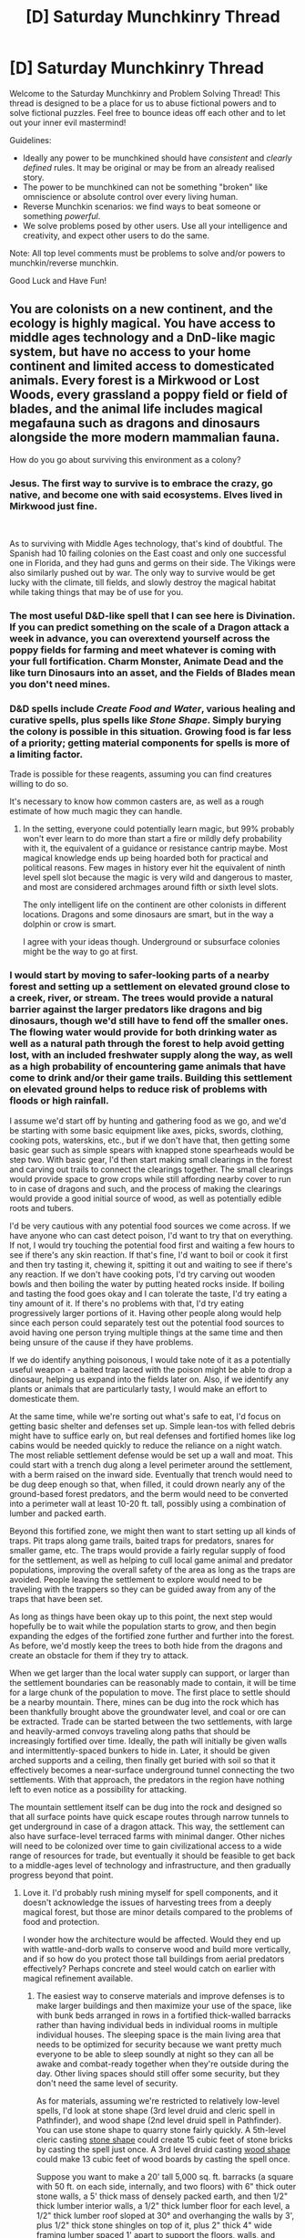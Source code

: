 #+TITLE: [D] Saturday Munchkinry Thread

* [D] Saturday Munchkinry Thread
:PROPERTIES:
:Author: AutoModerator
:Score: 12
:DateUnix: 1581779093.0
:DateShort: 2020-Feb-15
:END:
Welcome to the Saturday Munchkinry and Problem Solving Thread! This thread is designed to be a place for us to abuse fictional powers and to solve fictional puzzles. Feel free to bounce ideas off each other and to let out your inner evil mastermind!

Guidelines:

- Ideally any power to be munchkined should have /consistent/ and /clearly defined/ rules. It may be original or may be from an already realised story.
- The power to be munchkined can not be something "broken" like omniscience or absolute control over every living human.
- Reverse Munchkin scenarios: we find ways to beat someone or something /powerful/.
- We solve problems posed by other users. Use all your intelligence and creativity, and expect other users to do the same.

Note: All top level comments must be problems to solve and/or powers to munchkin/reverse munchkin.

Good Luck and Have Fun!


** You are colonists on a new continent, and the ecology is highly magical. You have access to middle ages technology and a DnD-like magic system, but have no access to your home continent and limited access to domesticated animals. Every forest is a Mirkwood or Lost Woods, every grassland a poppy field or field of blades, and the animal life includes magical megafauna such as dragons and dinosaurs alongside the more modern mammalian fauna.

How do you go about surviving this environment as a colony?
:PROPERTIES:
:Author: The_FatOne
:Score: 5
:DateUnix: 1581780781.0
:DateShort: 2020-Feb-15
:END:

*** Jesus. The first way to survive is to embrace the crazy, go native, and become one with said ecosystems. Elves lived in Mirkwood just fine.

​

As to surviving with Middle Ages technology, that's kind of doubtful. The Spanish had 10 failing colonies on the East coast and only one successful one in Florida, and they had guns and germs on their side. The Vikings were also similarly pushed out by war. The only way to survive would be get lucky with the climate, till fields, and slowly destroy the magical habitat while taking things that may be of use for you.
:PROPERTIES:
:Author: somerando11
:Score: 9
:DateUnix: 1581781873.0
:DateShort: 2020-Feb-15
:END:


*** The most useful D&D-like spell that I can see here is Divination. If you can predict something on the scale of a Dragon attack a week in advance, you can overextend yourself across the poppy fields for farming and meet whatever is coming with your full fortification. Charm Monster, Animate Dead and the like turn Dinosaurs into an asset, and the Fields of Blades mean you don't need mines.
:PROPERTIES:
:Author: Gurkenglas
:Score: 6
:DateUnix: 1581788727.0
:DateShort: 2020-Feb-15
:END:


*** D&D spells include /Create Food and Water/, various healing and curative spells, plus spells like /Stone Shape/. Simply burying the colony is possible in this situation. Growing food is far less of a priority; getting material components for spells is more of a limiting factor.

Trade is possible for these reagents, assuming you can find creatures willing to do so.

It's necessary to know how common casters are, as well as a rough estimate of how much magic they can handle.
:PROPERTIES:
:Author: Brell4Evar
:Score: 6
:DateUnix: 1581835359.0
:DateShort: 2020-Feb-16
:END:

**** In the setting, everyone could potentially learn magic, but 99% probably won't ever learn to do more than start a fire or mildly defy probability with it, the equivalent of a guidance or resistance cantrip maybe. Most magical knowledge ends up being hoarded both for practical and political reasons. Few mages in history ever hit the equivalent of ninth level spell slot because the magic is very wild and dangerous to master, and most are considered archmages around fifth or sixth level slots.

The only intelligent life on the continent are other colonists in different locations. Dragons and some dinosaurs are smart, but in the way a dolphin or crow is smart.

I agree with your ideas though. Underground or subsurface colonies might be the way to go at first.
:PROPERTIES:
:Author: The_FatOne
:Score: 1
:DateUnix: 1581855215.0
:DateShort: 2020-Feb-16
:END:


*** I would start by moving to safer-looking parts of a nearby forest and setting up a settlement on elevated ground close to a creek, river, or stream. The trees would provide a natural barrier against the larger predators like dragons and big dinosaurs, though we'd still have to fend off the smaller ones. The flowing water would provide for both drinking water as well as a natural path through the forest to help avoid getting lost, with an included freshwater supply along the way, as well as a high probability of encountering game animals that have come to drink and/or their game trails. Building this settlement on elevated ground helps to reduce risk of problems with floods or high rainfall.

I assume we'd start off by hunting and gathering food as we go, and we'd be starting with some basic equipment like axes, picks, swords, clothing, cooking pots, waterskins, etc., but if we don't have that, then getting some basic gear such as simple spears with knapped stone spearheads would be step two. With basic gear, I'd then start making small clearings in the forest and carving out trails to connect the clearings together. The small clearings would provide space to grow crops while still affording nearby cover to run to in case of dragons and such, and the process of making the clearings would provide a good initial source of wood, as well as potentially edible roots and tubers.

I'd be very cautious with any potential food sources we come across. If we have anyone who can cast detect poison, I'd want to try that on everything. If not, I would try touching the potential food first and waiting a few hours to see if there's any skin reaction. If that's fine, I'd want to boil or cook it first and then try tasting it, chewing it, spitting it out and waiting to see if there's any reaction. If we don't have cooking pots, I'd try carving out wooden bowls and then boiling the water by putting heated rocks inside. If boiling and tasting the food goes okay and I can tolerate the taste, I'd try eating a tiny amount of it. If there's no problems with that, I'd try eating progressively larger portions of it. Having other people along would help since each person could separately test out the potential food sources to avoid having one person trying multiple things at the same time and then being unsure of the cause if they have problems.

If we do identify anything poisonous, I would take note of it as a potentially useful weapon - a baited trap laced with the poison might be able to drop a dinosaur, helping us expand into the fields later on. Also, if we identify any plants or animals that are particularly tasty, I would make an effort to domesticate them.

At the same time, while we're sorting out what's safe to eat, I'd focus on getting basic shelter and defenses set up. Simple lean-tos with felled debris might have to suffice early on, but real defenses and fortified homes like log cabins would be needed quickly to reduce the reliance on a night watch. The most reliable settlement defense would be set up a wall and moat. This could start with a trench dug along a level perimeter around the settlement, with a berm raised on the inward side. Eventually that trench would need to be dug deep enough so that, when filled, it could drown nearly any of the ground-based forest predators, and the berm would need to be converted into a perimeter wall at least 10-20 ft. tall, possibly using a combination of lumber and packed earth.

Beyond this fortified zone, we might then want to start setting up all kinds of traps. Pit traps along game trails, baited traps for predators, snares for smaller game, etc. The traps would provide a fairly regular supply of food for the settlement, as well as helping to cull local game animal and predator populations, improving the overall safety of the area as long as the traps are avoided. People leaving the settlement to explore would need to be traveling with the trappers so they can be guided away from any of the traps that have been set.

As long as things have been okay up to this point, the next step would hopefully be to wait while the population starts to grow, and then begin expanding the edges of the fortified zone further and further into the forest. As before, we'd mostly keep the trees to both hide from the dragons and create an obstacle for them if they try to attack.

When we get larger than the local water supply can support, or larger than the settlement boundaries can be reasonably made to contain, it will be time for a large chunk of the population to move. The first place to settle should be a nearby mountain. There, mines can be dug into the rock which has been thankfully brought above the groundwater level, and coal or ore can be extracted. Trade can be started between the two settlements, with large and heavily-armed convoys traveling along paths that should be increasingly fortified over time. Ideally, the path will initially be given walls and intermittently-spaced bunkers to hide in. Later, it should be given arched supports and a ceiling, then finally get buried with soil so that it effectively becomes a near-surface underground tunnel connecting the two settlements. With that approach, the predators in the region have nothing left to even notice as a possibility for attacking.

The mountain settlement itself can be dug into the rock and designed so that all surface points have quick escape routes through narrow tunnels to get underground in case of a dragon attack. This way, the settlement can also have surface-level terraced farms with minimal danger. Other niches will need to be colonized over time to gain civilizational access to a wide range of resources for trade, but eventually it should be feasible to get back to a middle-ages level of technology and infrastructure, and then gradually progress beyond that point.
:PROPERTIES:
:Author: Norseman2
:Score: 2
:DateUnix: 1581943998.0
:DateShort: 2020-Feb-17
:END:

**** Love it. I'd probably rush mining myself for spell components, and it doesn't acknowledge the issues of harvesting trees from a deeply magical forest, but those are minor details compared to the problems of food and protection.

I wonder how the architecture would be affected. Would they end up with wattle-and-dorb walls to conserve wood and build more vertically, and if so how do you protect those tall buildings from aerial predators effectively? Perhaps concrete and steel would catch on earlier with magical refinement available.
:PROPERTIES:
:Author: The_FatOne
:Score: 2
:DateUnix: 1581947645.0
:DateShort: 2020-Feb-17
:END:

***** The easiest way to conserve materials and improve defenses is to make larger buildings and then maximize your use of the space, like with bunk beds arranged in rows in a fortified thick-walled barracks rather than having individual beds in individual rooms in multiple individual houses. The sleeping space is the main living area that needs to be optimized for security because we want pretty much everyone to be able to sleep soundly at night so they can all be awake and combat-ready together when they're outside during the day. Other living spaces should still offer some security, but they don't need the same level of security.

As for materials, assuming we're restricted to relatively low-level spells, I'd look at stone shape (3rd level druid and cleric spell in Pathfinder), and wood shape (2nd level druid spell in Pathfinder). You can use stone shape to quarry stone fairly quickly. A 5th-level cleric casting [[https://www.d20pfsrd.com/magic/all-spells/s/stone-shape/][stone shape]] could create 15 cubic feet of stone bricks by casting the spell just once. A 3rd level druid casting [[https://www.d20pfsrd.com/magic/all-spells/w/wood-shape/][wood shape]] could make 13 cubic feet of wood boards by casting the spell once.

Suppose you want to make a 20' tall 5,000 sq. ft. barracks (a square with 50 ft. on each side, internally, and two floors) with 6" thick outer stone walls, a 5' thick mass of densely packed earth, and then 1/2" thick lumber interior walls, a 1/2" thick lumber floor for each level, a 1/2" thick lumber roof sloped at 30° and overhanging the walls by 3', plus 1/2" thick stone shingles on top of it, plus 2" thick 4" wide framing lumber spaced 1' apart to support the floors, walls, and ceiling. To do that, you'd need about 2,500 cu. ft. of stone bricks, 170 cu. ft. of wall boards, 210 cu. ft. of floor boards, 250 cu. ft. of roof boards, 840 cu. ft. of framing lumber, and 250 cu. ft. of stone shingles. All told, it would take about 114 castings of wood shape, and 184 castings of stone shape. Once the barracks is filled with bunk beds, you should be able to fairly easily fit over 200 people inside.

With a barracks like this, the exterior walls would probably hold up to almost anything, though the ceiling might be vulnerable to a dragon actually trying to claw its way through. To reduce that risk, you'd want to build very close to some tall trees so that the building is obscured by the tree canopy and so that any dragon trying to attack it would not have room to move or fly due to the surrounding tree cover. Even simply attempting to land when there's dense tree cover would probably end with the dragon impaling itself on a tree trunk.
:PROPERTIES:
:Author: Norseman2
:Score: 2
:DateUnix: 1581952780.0
:DateShort: 2020-Feb-17
:END:

****** If bunkers are the way to go, using a Mold Earth cantrip plus these methods would allow you to build it underground, eliminating the threats of most large animals entirely. Assuming the plants above don't have magical defenses to protect their root systems(some will, to fend off parasites and burrowing animals), you could set living spaces underground and maximize the arable land you reclaim from the wilderness. Collapse and airflow would be your biggest dangers.

As settlements grew large enough in population and power though, I feel like they'd have to start building vertically. Every inch of land that has existing plant life and animal territory is land you have to work incredibly hard to claim, and magical assistance would lead to better building techniques even if the number of archmages doesn't scale with the population. Multistory communal buildings with robust weaponry to drive off attacks seems like an important step to concentrating a farming bunker into a true town or holdfast.

I can see already that this setting is going to be pretty crazy to worldbuild, with every settlement needing to take its immediate environment into account in order to survive.
:PROPERTIES:
:Author: The_FatOne
:Score: 2
:DateUnix: 1581955347.0
:DateShort: 2020-Feb-17
:END:

******* Don't forget about groundwater and rain. You can get away without one if you build on a hill or slope and direct all drainage that seeps in through the walls along channels that lead outside of the house, basically just using gravity as your sump pump. However, if you're just building underground on flat terrain without any way to drain seepage, you're going to be dealing with endless bugs, mold, and damp socks. Without sump pumps, I'd be building exclusively above ground or on hills/slopes. You can always just heap dirt over an above-ground structure if needed.

As far as territory expansion is concerned, once you can deal with dragons, you can start expanding pretty freely. Those forests? Burn them to the ground. You can make tree farms using benign trees to produce wood instead. The open plains? Easy expansion, just put up walls that will stop large dinosaurs and you're set. You will need a large population with a lot of mages so you can transmit messages by magic to ask people to teleport in to help fight off occasional dragons, but that will basically be the end of your challenges as a civilization.
:PROPERTIES:
:Author: Norseman2
:Score: 2
:DateUnix: 1581957667.0
:DateShort: 2020-Feb-17
:END:

******** I hate to keep adding complications, but fire would be a very poor idea. Without going into a two page dissertation, strong sudden energy input can cause the environment to cast spells, enchant or cause effects using mana stored in the things and materials affected. It's actually why there are so many magical living things but humans are the only ones that can really cast; most living things have common ancestors who were magically mutated or enchanted by volcanic eruptions, earthquakes, lighting strikes, forest fires, and more importantly extraterrestrial impacts like the one that should have wiped out the dinosaurs. The same phenomenon can rarely cause permanent, self-sustained area effects, though more often it does something random like a wide-area prestidigitation.

A forest fire is probably about the lowest level of those and therefore least dangerous, but it could potentially leave the area inhospitable to invasive species for years while the native trees rise from the surviving seeds, possibly with new abilities that complement the magically altered environment.

Grasses might not care about that though, now that I think about it. They'd probably spread like wildfire themselves. Hmm.

Side note: this also makes nonmagical explosives into wild magic bombs. I doubt gunpowder will be a thing in any way we recognize, and thank the gods they can use magelights for coal mining to limit explosions.
:PROPERTIES:
:Author: The_FatOne
:Score: 2
:DateUnix: 1581961331.0
:DateShort: 2020-Feb-17
:END:


*** I cast Wish every time I want or need something? Failing that, yeah, divination of all sorts is your number 1 goal.
:PROPERTIES:
:Author: RadicalTurnip
:Score: 0
:DateUnix: 1581823087.0
:DateShort: 2020-Feb-16
:END:


** You have the power to pick a strikingly appropriate name for someone. However, this only works if they actually take on the name; it's a self-fulfilling prophecy kind of deal. They're normal-ish human names, and you don't know why they will prove appropriate until later.

e.g. a person named Romulus or Remus might grow up to be obsessed with wolves, they might be bitten by a werewolf, they might found a city or a country, they might be orphaned and raised by animals or people named Wolfe, they might found a startup named Rome, they might kill or be killed by their brother... but you don't know which, if any, until it actually happens. And it could be multiple options.

Is there any use for this other than the obvious (selling people new parents, or people planning to change their name, names so that they have a vague nearly-useless insight into the future?)
:PROPERTIES:
:Author: MugaSofer
:Score: 4
:DateUnix: 1581916516.0
:DateShort: 2020-Feb-17
:END:

*** Offer to name someone Richie Rich in exchange for a good chunk of their income.
:PROPERTIES:
:Author: Kaos_Dragon
:Score: 5
:DateUnix: 1581938482.0
:DateShort: 2020-Feb-17
:END:

**** This seems like the best option. Name people Richie Rich, Moira Moneybags, Mike Millionaire, Cassius Green, etc. until one or more of them make it big.

You could also try similar things like naming people Timothy Touchdown or Olivia Olympian in exchange for some of their pro sports paychecks.

Honestly, you might have to pay people to take the names, since the majority of them won't end up wealthy anyway.
:PROPERTIES:
:Author: LazarusRises
:Score: 5
:DateUnix: 1581972376.0
:DateShort: 2020-Feb-18
:END:


** You have short range telekinesis and clairvoyance.

- Within 2 meters from you, you can see from any point of view in addition to your own eyes. You can only see from a single spot at a time. This is normal human level vision, so no seeing inside closed dark containers.

- Within 2 meters from you, you can manipulate objects. It works as if you did it yourself with one hand and applies as much force as you can one handed. It tires you out as if you did it yourself and requires a little focus to use so it's not automatic.

- Basically a one-eyed one-armed Stand.
:PROPERTIES:
:Author: Kaos_Dragon
:Score: 5
:DateUnix: 1581782057.0
:DateShort: 2020-Feb-15
:END:

*** There is huge potential for espionage and illegal activity with this power combination. Sit in a waiting room and read information off a nearby computer while you read a magazine, watch someone input a password from the other side of a wall, get all the answers to a test by reading off the proctor's sheets. Combined with a disembodied hand and a lot of dexterity training, you can unlock doors from the other side to bypass most security measures, disable power grids to entire buildings without effort, even kill people with a thought by, say, crushing their heart inside their chest. A third-person view with full freedom of movement could be the kind of thing that saves you in a gunfight, too.

In terms of benevolent uses, they would be incredibly useful in animal-related professions such as extermination/relocation, wild study, and rehabilitation/zookeeping, all professions where extra eyes and hands are important, and the ability to keep your distance or access incredibly tight areas with no sightline are valuable. They could be a bomb disposal expert or factory mechanic for similar reasons. An interesting idea would be a professional photographer, cameraman or director, able to get shots without rigging that couldn't be accomplished normally to further enhance their productions.

Edit: It should be mentioned that the rules for this power are a bit hard to define. For instance, two meters from youself seems small, but what constitutes 'yourself'? Can you raise your arm above your head to get another half a meter vertical range? Normal human vision is binocular, but is the sensor? 'As if by one hand' could mean 'as if with five individual points of fine contact and one force pane in the rough shape of a hand', which leads to more flexibility by doing things a hand could theoretically accomplish without all those pesky bones in it. I could go on, but I've overthought it enough for now.
:PROPERTIES:
:Author: The_FatOne
:Score: 10
:DateUnix: 1581785654.0
:DateShort: 2020-Feb-15
:END:

**** Pretty cool ideas. As for extra definition, I'd say the brain as the center of a 2m sphere, since telekinesis is mental. And the sensor is monocular. I specified human vision so it's not seeing infrared/ultraviolet or micro/telescopic. And your definition for the hand seems like a pretty good interpretation of it.
:PROPERTIES:
:Author: Kaos_Dragon
:Score: 5
:DateUnix: 1581790692.0
:DateShort: 2020-Feb-15
:END:

***** 2m radius sphere based on the brain actually severely cuts down on the area. The average male would barely be able to affect things around their armspan at foot level. Could still do most of these, but now head position is super important.
:PROPERTIES:
:Author: The_FatOne
:Score: 7
:DateUnix: 1581792358.0
:DateShort: 2020-Feb-15
:END:


*** So if I want to solder a wire onto something, I finally have enough hands - one to hold the wire, one to hold the solder, and one to hold the soldering iron? I can change gears while keeping both hands on the steering wheel?

This will be so incredibly useful!

Hmmm - can my telekinetic hand be injured? Or can I use it to pick up red-hot things directly? Grab a wire with high voltage running through it without worry?
:PROPERTIES:
:Author: CCC_037
:Score: 6
:DateUnix: 1581929319.0
:DateShort: 2020-Feb-17
:END:

**** I'd imagine it wouldn't be damageable by heat/electricy. Though it wouldn't be able to stick in between some gears to lock up a machine like some unstoppable force.
:PROPERTIES:
:Author: Kaos_Dragon
:Score: 3
:DateUnix: 1581938214.0
:DateShort: 2020-Feb-17
:END:

***** Ooooh, neat. I can pick small things up out of the oven without oven gloves! I can grab and move live electrical wiring! Limited force, sure, but that can be worked around in various ways...

I can probably ruin any electronic device just by tugging randomly at its innards. I can unlock certain doors by turning the inside handle even while I stand outside. I can certainly unlock a car door in this manner (though making the car /go/ is another question entirely).

If I wanted to conquer the world with this power, I'd probably start out by winning money at card games in casinos, in order to obtain financing. Sooner or later the casinos would ban me (for winning too much), but I'd make a fair amount before then. Not /quite/ sure what I'd do with the financing, but I'd be able to do more with it than without it.
:PROPERTIES:
:Author: CCC_037
:Score: 3
:DateUnix: 1581939011.0
:DateShort: 2020-Feb-17
:END:


*** As long as you're reasonably strong and/or not overweight, this grants flying. You could pick yourself up by your belt loops or a climbing harness and then 'lift' yourself wherever you want to go.
:PROPERTIES:
:Author: Norseman2
:Score: 3
:DateUnix: 1581931314.0
:DateShort: 2020-Feb-17
:END:

**** That might be possible for short distances, but lifting a human one handed over an extended distance will tire you out pretty quickly and getting exhausted 100 feet in the air sounds like a bad time.
:PROPERTIES:
:Author: Kaos_Dragon
:Score: 4
:DateUnix: 1581938339.0
:DateShort: 2020-Feb-17
:END:

***** Hey, the ability to fly over walls and short obstacles is still pretty handy.
:PROPERTIES:
:Author: Norseman2
:Score: 2
:DateUnix: 1581939232.0
:DateShort: 2020-Feb-17
:END:


*** Win at poker
:PROPERTIES:
:Author: Sonderjye
:Score: 2
:DateUnix: 1581846343.0
:DateShort: 2020-Feb-16
:END:
